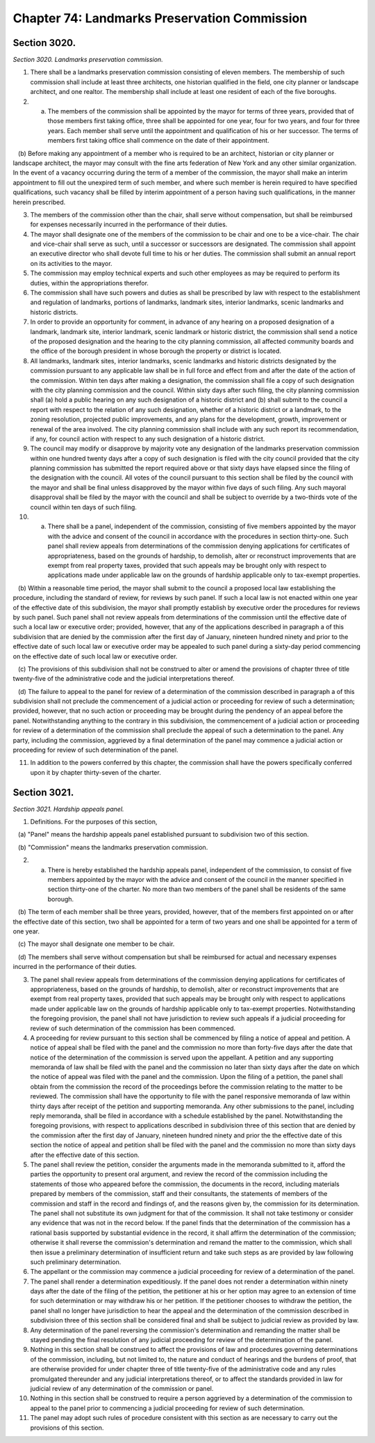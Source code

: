 Chapter 74: Landmarks Preservation Commission
======================================================================================================
Section 3020.
----------------------------------------------------------------------------------------------------


*Section 3020. Landmarks preservation commission.*


1. There shall be a landmarks preservation commission consisting of eleven members. The membership of such commission shall include at least three architects, one historian qualified in the field, one city planner or landscape architect, and one realtor. The membership shall include at least one resident of each of the five boroughs.

2. (a) The members of the commission shall be appointed by the mayor for terms of three years, provided that of those members first taking office, three shall be appointed for one year, four for two years, and four for three years. Each member shall serve until the appointment and qualification of his or her successor. The terms of members first taking office shall commence on the date of their appointment.

   (b) Before making any appointment of a member who is required to be an architect, historian or city planner or landscape architect, the mayor may consult with the fine arts federation of New York and any other similar organization. In the event of a vacancy occurring during the term of a member of the commission, the mayor shall make an interim appointment to fill out the unexpired term of such member, and where such member is herein required to have specified qualifications, such vacancy shall be filled by interim appointment of a person having such qualifications, in the manner herein prescribed.

3. The members of the commission other than the chair, shall serve without compensation, but shall be reimbursed for expenses necessarily incurred in the performance of their duties.

4. The mayor shall designate one of the members of the commission to be chair and one to be a vice-chair. The chair and vice-chair shall serve as such, until a successor or successors are designated. The commission shall appoint an executive director who shall devote full time to his or her duties. The commission shall submit an annual report on its activities to the mayor.

5. The commission may employ technical experts and such other employees as may be required to perform its duties, within the appropriations therefor.

6. The commission shall have such powers and duties as shall be prescribed by law with respect to the establishment and regulation of landmarks, portions of landmarks, landmark sites, interior landmarks, scenic landmarks and historic districts.

7. In order to provide an opportunity for comment, in advance of any hearing on a proposed designation of a landmark, landmark site, interior landmark, scenic landmark or historic district, the commission shall send a notice of the proposed designation and the hearing to the city planning commission, all affected community boards and the office of the borough president in whose borough the property or district is located.

8. All landmarks, landmark sites, interior landmarks, scenic landmarks and historic districts designated by the commission pursuant to any applicable law shall be in full force and effect from and after the date of the action of the commission. Within ten days after making a designation, the commission shall file a copy of such designation with the city planning commission and the council. Within sixty days after such filing, the city planning commission shall (a) hold a public hearing on any such designation of a historic district and (b) shall submit to the council a report with respect to the relation of any such designation, whether of a historic district or a landmark, to the zoning resolution, projected public improvements, and any plans for the development, growth, improvement or renewal of the area involved. The city planning commission shall include with any such report its recommendation, if any, for council action with respect to any such designation of a historic district.

9. The council may modify or disapprove by majority vote any designation of the landmarks preservation commission within one hundred twenty days after a copy of such designation is filed with the city council provided that the city planning commission has submitted the report required above or that sixty days have elapsed since the filing of the designation with the council. All votes of the council pursuant to this section shall be filed by the council with the mayor and shall be final unless disapproved by the mayor within five days of such filing. Any such mayoral disapproval shall be filed by the mayor with the council and shall be subject to override by a two-thirds vote of the council within ten days of such filing.

10. (a) There shall be a panel, independent of the commission, consisting of five members appointed by the mayor with the advice and consent of the council in accordance with the procedures in section thirty-one. Such panel shall review appeals from determinations of the commission denying applications for certificates of appropriateness, based on the grounds of hardship, to demolish, alter or reconstruct improvements that are exempt from real property taxes, provided that such appeals may be brought only with respect to applications made under applicable law on the grounds of hardship applicable only to tax-exempt properties.

   (b) Within a reasonable time period, the mayor shall submit to the council a proposed local law establishing the procedure, including the standard of review, for reviews by such panel. If such a local law is not enacted within one year of the effective date of this subdivision, the mayor shall promptly establish by executive order the procedures for reviews by such panel. Such panel shall not review appeals from determinations of the commission until the effective date of such a local law or executive order; provided, however, that any of the applications described in paragraph a of this subdivision that are denied by the commission after the first day of January, nineteen hundred ninety and prior to the effective date of such local law or executive order may be appealed to such panel during a sixty-day period commencing on the effective date of such local law or executive order.

   (c) The provisions of this subdivision shall not be construed to alter or amend the provisions of chapter three of title twenty-five of the administrative code and the judicial interpretations thereof.

   (d) The failure to appeal to the panel for review of a determination of the commission described in paragraph a of this subdivision shall not preclude the commencement of a judicial action or proceeding for review of such a determination; provided, however, that no such action or proceeding may be brought during the pendency of an appeal before the panel. Notwithstanding anything to the contrary in this subdivision, the commencement of a judicial action or proceeding for review of a determination of the commission shall preclude the appeal of such a determination to the panel. Any party, including the commission, aggrieved by a final determination of the panel may commence a judicial action or proceeding for review of such determination of the panel.

11. In addition to the powers conferred by this chapter, the commission shall have the powers specifically conferred upon it by chapter thirty-seven of the charter.




Section 3021.
----------------------------------------------------------------------------------------------------


*Section 3021. Hardship appeals panel.*


1. Definitions. For the purposes of this section,

   (a) "Panel" means the hardship appeals panel established pursuant to subdivision two of this section.

   (b) "Commission" means the landmarks preservation commission.

2. (a) There is hereby established the hardship appeals panel, independent of the commission, to consist of five members appointed by the mayor with the advice and consent of the council in the manner specified in section thirty-one of the charter. No more than two members of the panel shall be residents of the same borough.

   (b) The term of each member shall be three years, provided, however, that of the members first appointed on or after the effective date of this section, two shall be appointed for a term of two years and one shall be appointed for a term of one year.

   (c) The mayor shall designate one member to be chair.

   (d) The members shall serve without compensation but shall be reimbursed for actual and necessary expenses incurred in the performance of their duties.

3. The panel shall review appeals from determinations of the commission denying applications for certificates of appropriateness, based on the grounds of hardship, to demolish, alter or reconstruct improvements that are exempt from real property taxes, provided that such appeals may be brought only with respect to applications made under applicable law on the grounds of hardship applicable only to tax-exempt properties. Notwithstanding the foregoing provision, the panel shall not have jurisdiction to review such appeals if a judicial proceeding for review of such determination of the commission has been commenced.

4. A proceeding for review pursuant to this section shall be commenced by filing a notice of appeal and petition. A notice of appeal shall be filed with the panel and the commission no more than forty-five days after the date that notice of the determination of the commission is served upon the appellant. A petition and any supporting memoranda of law shall be filed with the panel and the commission no later than sixty days after the date on which the notice of appeal was filed with the panel and the commission. Upon the filing of a petition, the panel shall obtain from the commission the record of the proceedings before the commission relating to the matter to be reviewed. The commission shall have the opportunity to file with the panel responsive memoranda of law within thirty days after receipt of the petition and supporting memoranda. Any other submissions to the panel, including reply memoranda, shall be filed in accordance with a schedule established by the panel. Notwithstanding the foregoing provisions, with respect to applications described in subdivision three of this section that are denied by the commission after the first day of January, nineteen hundred ninety and prior the the effective date of this section the notice of appeal and petition shall be filed with the panel and the commission no more than sixty days after the effective date of this section.

5. The panel shall review the petition, consider the arguments made in the memoranda submitted to it, afford the parties the opportunity to present oral argument, and review the record of the commission including the statements of those who appeared before the commission, the documents in the record, including materials prepared by members of the commission, staff and their consultants, the statements of members of the commission and staff in the record and findings of, and the reasons given by, the commission for its determination. The panel shall not substitute its own judgment for that of the commission. It shall not take testimony or consider any evidence that was not in the record below. If the panel finds that the determination of the commission has a rational basis supported by substantial evidence in the record, it shall affirm the determination of the commission; otherwise it shall reverse the commission's determination and remand the matter to the commission, which shall then issue a preliminary determination of insufficient return and take such steps as are provided by law following such preliminary determination.

6. The appellant or the commission may commence a judicial proceeding for review of a determination of the panel.

7. The panel shall render a determination expeditiously. If the panel does not render a determination within ninety days after the date of the filing of the petition, the petitioner at his or her option may agree to an extension of time for such determination or may withdraw his or her petition. If the petitioner chooses to withdraw the petition, the panel shall no longer have jurisdiction to hear the appeal and the determination of the commission described in subdivision three of this section shall be considered final and shall be subject to judicial review as provided by law.

8. Any determination of the panel reversing the commission's determination and remanding the matter shall be stayed pending the final resolution of any judicial proceeding for review of the determination of the panel.

9. Nothing in this section shall be construed to affect the provisions of law and procedures governing determinations of the commission, including, but not limited to, the nature and conduct of hearings and the burdens of proof, that are otherwise provided for under chapter three of title twenty-five of the administrative code and any rules promulgated thereunder and any judicial interpretations thereof, or to affect the standards provided in law for judicial review of any determination of the commission or panel.

10. Nothing in this section shall be construed to require a person aggrieved by a determination of the commission to appeal to the panel prior to commencing a judicial proceeding for review of such determination.

11. The panel may adopt such rules of procedure consistent with this section as are necessary to carry out the provisions of this section.




